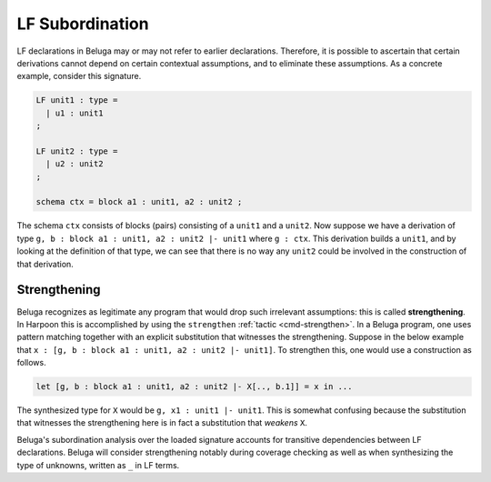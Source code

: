 .. _lf subordination:

LF Subordination
================

LF declarations in Beluga may or may not refer to earlier declarations.
Therefore, it is possible to ascertain that certain derivations cannot depend on
certain contextual assumptions, and to eliminate these assumptions. As a
concrete example, consider this signature.

.. code-block:: Beluga

    LF unit1 : type =
      | u1 : unit1
    ;

    LF unit2 : type =
      | u2 : unit2
    ;

    schema ctx = block a1 : unit1, a2 : unit2 ;

The schema ``ctx`` consists of blocks (pairs) consisting of a ``unit1`` and a
``unit2``.  Now suppose we have a derivation of type
``g, b : block a1 : unit1, a2 : unit2 |- unit1`` where ``g : ctx``.
This derivation builds a ``unit1``, and by looking at the definition of that
type, we can see that there is no way any ``unit2`` could be involved in the
construction of that derivation.

Strengthening
-------------

Beluga recognizes as legitimate any program that would drop such irrelevant
assumptions: this is called **strengthening**.
In Harpoon this is accomplished by using the ``strengthen`` :ref:`tactic
<cmd-strengthen>`. In a Beluga program, one uses pattern matching together with
an explicit substitution that witnesses the strengthening. Suppose in the below
example that ``x : [g, b : block a1 : unit1, a2 : unit2 |- unit1]``. To
strengthen this, one would use a construction as follows.

.. code-block:: Beluga

    let [g, b : block a1 : unit1, a2 : unit2 |- X[.., b.1]] = x in ...

The synthesized type for ``X`` would be ``g, x1 : unit1 |- unit1``. This is
somewhat confusing because the substitution that witnesses the strengthening
here is in fact a substitution that *weakens* ``X``.

Beluga's subordination analysis over the loaded signature accounts for
transitive dependencies between LF declarations. Beluga will consider
strengthening notably during coverage checking as well as when synthesizing the
type of unknowns, written as ``_`` in LF terms.

